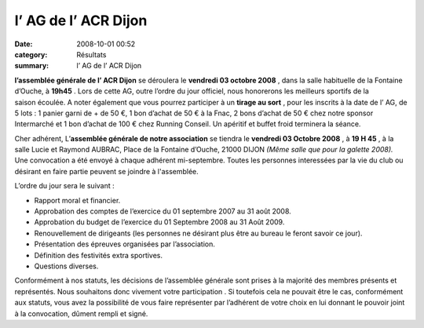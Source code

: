 l’ AG de l’ ACR Dijon
=====================

:date: 2008-10-01 00:52
:category: Résultats
:summary: l’ AG de l’ ACR Dijon

**l’assemblée générale de l’ ACR Dijon**  se déroulera le **vendredi 03 octobre 2008** , dans la salle habituelle de la Fontaine d’Ouche, à **19h45** . Lors de cette AG, outre l’ordre du jour officiel, nous honorerons les meilleurs sportifs de la saison écoulée. A noter également que vous pourrez participer à un **tirage au sort** , pour les inscrits à la date de l’ AG, de 5 lots : 1 panier garni de + de 50 €, 1 bon d’achat de 50 € à la Fnac, 2 bons d’achat de 50 € chez notre sponsor Intermarché et 1 bon d’achat de 100 € chez Running Conseil. Un apéritif et buffet froid terminera la séance.


Cher adhérent, 
L’**assemblée générale de notre association**  se tiendra le **vendredi 03 Octobre 2008** , à **19 H 45** , à la salle Lucie et Raymond AUBRAC, Place de la Fontaine d’Ouche, 21000 DIJON *(Même salle que pour la galette 2008).*  Une convocation a été envoyé à chaque adhérent mi-septembre. Toutes les personnes interessées par la vie du club ou désirant en faire partie peuvent se joindre à l'assemblée.





L’ordre du jour sera le suivant :

- Rapport moral et financier.
- Approbation des comptes de l’exercice du 01 septembre 2007 au 31 août 2008.
- Approbation du budget de l’exercice du 01 Septembre 2008 au 31 Août 2009.
- Renouvellement de dirigeants (les personnes ne désirant plus être au bureau le feront savoir ce jour).
- Présentation des épreuves organisées par l’association.
- Définition des festivités extra sportives.
- Questions diverses.


Conformément à nos statuts, les décisions de l’assemblée générale sont prises à la majorité des membres présents et représentés. Nous souhaitons donc vivement votre participation . Si toutefois cela ne pouvait être le cas, conformément aux statuts, vous avez la possibilité de vous faire représenter par l’adhérent de votre choix en lui donnant le pouvoir joint à la convocation, dûment rempli et signé.
